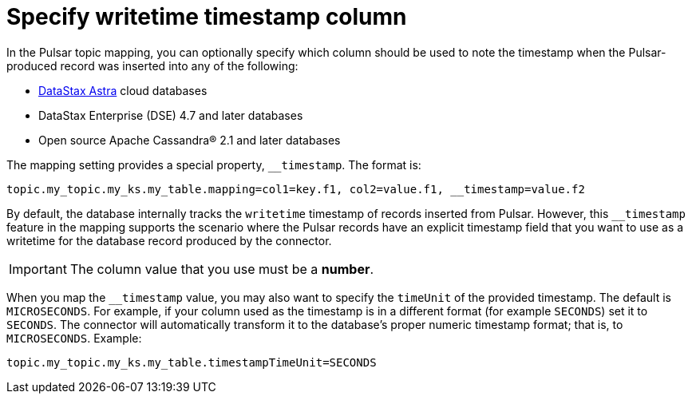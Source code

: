 [#pulsarColumnWritetimeTimestamp]
= Specify writetime timestamp column
:imagesdir: _images

In the Pulsar topic mapping, you can optionally specify which column should be used to note the timestamp when the Pulsar-produced record was inserted into any of the following:

* https://docs.astra.datastax.com/docs[DataStax Astra] cloud databases
* DataStax Enterprise (DSE) 4.7 and later databases
* Open source Apache Cassandra® 2.1 and later databases

The mapping setting provides a special property, `__timestamp`.
The format is:

[source,no-highlight]
----
topic.my_topic.my_ks.my_table.mapping=col1=key.f1, col2=value.f1, __timestamp=value.f2
----

By default, the database internally tracks the `writetime` timestamp of records inserted from Pulsar.
However, this `__timestamp` feature in the mapping supports the scenario where the Pulsar records have an explicit timestamp field that you want to use as a writetime for the database record produced by the connector.

IMPORTANT: The column value that you use must be a *number*.

When you map the `__timestamp` value, you may also want to specify the `timeUnit` of the provided timestamp.
The default is `MICROSECONDS`.
For example, if your column used as the timestamp is in a different format (for example `SECONDS`) set it to `SECONDS`.
The connector will automatically transform it to the database's proper numeric timestamp format;
that is, to `MICROSECONDS`.
Example:

[source,no-highlight]
----
topic.my_topic.my_ks.my_table.timestampTimeUnit=SECONDS
----
